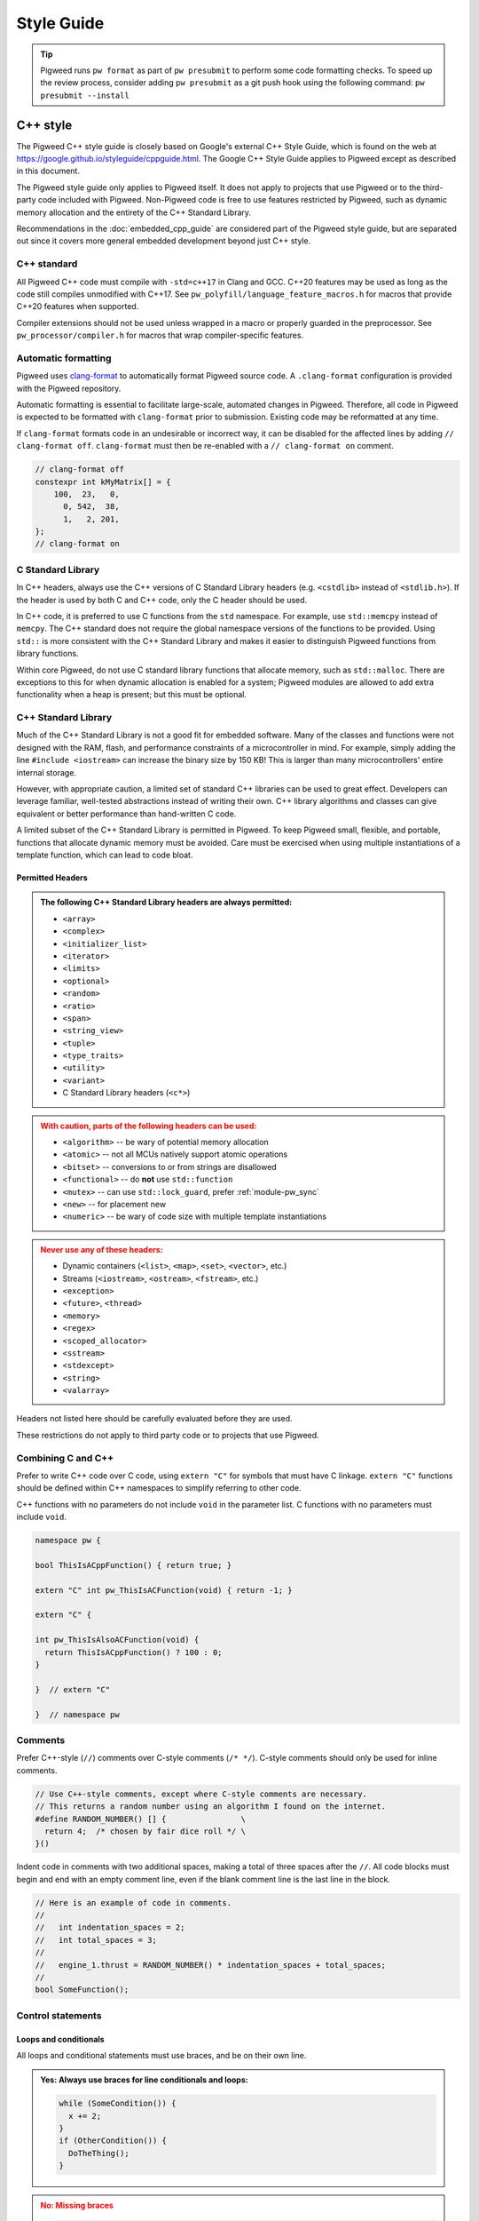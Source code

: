 .. _docs-pw-style:

===========
Style Guide
===========
.. tip::
  Pigweed runs ``pw format`` as part of ``pw presubmit`` to perform some code
  formatting checks. To speed up the review process, consider adding ``pw
  presubmit`` as a git push hook using the following command:
  ``pw presubmit --install``

---------
C++ style
---------
The Pigweed C++ style guide is closely based on Google's external C++ Style
Guide, which is found on the web at
https://google.github.io/styleguide/cppguide.html. The Google C++ Style Guide
applies to Pigweed except as described in this document.

The Pigweed style guide only applies to Pigweed itself. It does not apply to
projects that use Pigweed or to the third-party code included with Pigweed.
Non-Pigweed code is free to use features restricted by Pigweed, such as dynamic
memory allocation and the entirety of the C++ Standard Library.

Recommendations in the :doc:`embedded_cpp_guide` are considered part of the
Pigweed style guide, but are separated out since it covers more general
embedded development beyond just C++ style.

C++ standard
============
All Pigweed C++ code must compile with ``-std=c++17`` in Clang and GCC. C++20
features may be used as long as the code still compiles unmodified with C++17.
See ``pw_polyfill/language_feature_macros.h`` for macros that provide C++20
features when supported.

Compiler extensions should not be used unless wrapped in a macro or properly
guarded in the preprocessor. See ``pw_processor/compiler.h`` for macros that
wrap compiler-specific features.

Automatic formatting
====================
Pigweed uses `clang-format <https://clang.llvm.org/docs/ClangFormat.html>`_ to
automatically format Pigweed source code. A ``.clang-format`` configuration is
provided with the Pigweed repository.

Automatic formatting is essential to facilitate large-scale, automated changes
in Pigweed. Therefore, all code in Pigweed is expected to be formatted with
``clang-format`` prior to submission. Existing code may be reformatted at any
time.

If ``clang-format`` formats code in an undesirable or incorrect way, it can be
disabled for the affected lines by adding ``// clang-format off``.
``clang-format`` must then be re-enabled with a ``// clang-format on`` comment.

.. code-block:: cpp

  // clang-format off
  constexpr int kMyMatrix[] = {
      100,  23,   0,
        0, 542,  38,
        1,   2, 201,
  };
  // clang-format on

C Standard Library
==================
In C++ headers, always use the C++ versions of C Standard Library headers (e.g.
``<cstdlib>`` instead of ``<stdlib.h>``). If the header is used by both C and
C++ code, only the C header should be used.

In C++ code, it is preferred to use C functions from the ``std`` namespace. For
example, use ``std::memcpy`` instead of ``memcpy``. The C++ standard does not
require the global namespace versions of the functions to be provided. Using
``std::`` is more consistent with the C++ Standard Library and makes it easier
to distinguish Pigweed functions from library functions.

Within core Pigweed, do not use C standard library functions that allocate
memory, such as ``std::malloc``. There are exceptions to this for when dynamic
allocation is enabled for a system; Pigweed modules are allowed to add extra
functionality when a heap is present; but this must be optional.

C++ Standard Library
====================
Much of the C++ Standard Library is not a good fit for embedded software. Many
of the classes and functions were not designed with the RAM, flash, and
performance constraints of a microcontroller in mind. For example, simply
adding the line ``#include <iostream>`` can increase the binary size by 150 KB!
This is larger than many microcontrollers' entire internal storage.

However, with appropriate caution, a limited set of standard C++ libraries can
be used to great effect. Developers can leverage familiar, well-tested
abstractions instead of writing their own. C++ library algorithms and classes
can give equivalent or better performance than hand-written C code.

A limited subset of the C++ Standard Library is permitted in Pigweed. To keep
Pigweed small, flexible, and portable, functions that allocate dynamic memory
must be avoided. Care must be exercised when using multiple instantiations of a
template function, which can lead to code bloat.

Permitted Headers
-----------------
.. admonition:: The following C++ Standard Library headers are always permitted:
   :class: checkmark

   * ``<array>``
   * ``<complex>``
   * ``<initializer_list>``
   * ``<iterator>``
   * ``<limits>``
   * ``<optional>``
   * ``<random>``
   * ``<ratio>``
   * ``<span>``
   * ``<string_view>``
   * ``<tuple>``
   * ``<type_traits>``
   * ``<utility>``
   * ``<variant>``
   * C Standard Library headers (``<c*>``)

.. admonition:: With caution, parts of the following headers can be used:
   :class: warning

   * ``<algorithm>`` -- be wary of potential memory allocation
   * ``<atomic>`` -- not all MCUs natively support atomic operations
   * ``<bitset>`` -- conversions to or from strings are disallowed
   * ``<functional>`` -- do **not** use ``std::function``
   * ``<mutex>`` -- can use ``std::lock_guard``, prefer :ref:`module-pw_sync`
   * ``<new>`` -- for placement new
   * ``<numeric>`` -- be wary of code size with multiple template instantiations

.. admonition:: Never use any of these headers:
   :class: error

   * Dynamic containers (``<list>``, ``<map>``, ``<set>``, ``<vector>``, etc.)
   * Streams (``<iostream>``, ``<ostream>``, ``<fstream>``, etc.)
   * ``<exception>``
   * ``<future>``, ``<thread>``
   * ``<memory>``
   * ``<regex>``
   * ``<scoped_allocator>``
   * ``<sstream>``
   * ``<stdexcept>``
   * ``<string>``
   * ``<valarray>``

Headers not listed here should be carefully evaluated before they are used.

These restrictions do not apply to third party code or to projects that use
Pigweed.

Combining C and C++
===================
Prefer to write C++ code over C code, using ``extern "C"`` for symbols that must
have C linkage. ``extern "C"`` functions should be defined within C++
namespaces to simplify referring to other code.

C++ functions with no parameters do not include ``void`` in the parameter list.
C functions with no parameters must include ``void``.

.. code-block:: cpp

  namespace pw {

  bool ThisIsACppFunction() { return true; }

  extern "C" int pw_ThisIsACFunction(void) { return -1; }

  extern "C" {

  int pw_ThisIsAlsoACFunction(void) {
    return ThisIsACppFunction() ? 100 : 0;
  }

  }  // extern "C"

  }  // namespace pw

Comments
========
Prefer C++-style (``//``) comments over C-style comments (``/* */``). C-style
comments should only be used for inline comments.

.. code-block:: cpp

  // Use C++-style comments, except where C-style comments are necessary.
  // This returns a random number using an algorithm I found on the internet.
  #define RANDOM_NUMBER() [] {                \
    return 4;  /* chosen by fair dice roll */ \
  }()

Indent code in comments with two additional spaces, making a total of three
spaces after the ``//``. All code blocks must begin and end with an empty
comment line, even if the blank comment line is the last line in the block.

.. code-block:: cpp

  // Here is an example of code in comments.
  //
  //   int indentation_spaces = 2;
  //   int total_spaces = 3;
  //
  //   engine_1.thrust = RANDOM_NUMBER() * indentation_spaces + total_spaces;
  //
  bool SomeFunction();

Control statements
==================

Loops and conditionals
----------------------
All loops and conditional statements must use braces, and be on their own line.

.. admonition:: **Yes**: Always use braces for line conditionals and loops:
   :class: checkmark

   .. code:: cpp

      while (SomeCondition()) {
        x += 2;
      }
      if (OtherCondition()) {
        DoTheThing();
      }


.. admonition:: **No**: Missing braces
   :class: error

   .. code:: cpp

      while (SomeCondition())
        x += 2;
      if (OtherCondition())
        DoTheThing();

.. admonition:: **No**: Statement on same line as condition
   :class: error

   .. code:: cpp

      while (SomeCondition()) { x += 2; }
      if (OtherCondition()) { DoTheThing(); }


The syntax ``while (true)`` is preferred over ``for (;;)`` for infinite loops.

.. admonition:: **Yes**:
   :class: checkmark

   .. code:: cpp

      while (true) {
        DoSomethingForever();
      }

.. admonition:: **No**:
   :class: error

   .. code:: cpp

      for (;;) {
        DoSomethingForever();
      }


Prefer early exit with ``return`` and ``continue``
--------------------------------------------------
Prefer to exit early from functions and loops to simplify code. This is the
same same conventions as `LLVM
<https://llvm.org/docs/CodingStandards.html#use-early-exits-and-continue-to-simplify-code>`_.
We find this approach is superior to the "one return per function" style for a
multitude of reasons:

* **Visually**, the code is easier to follow, and takes less horizontal screen
  space.
* It makes it clear what part of the code is the **"main business" versus "edge
  case handling"**.
* For **functions**, parameter checking is in its own section at the top of the
  function, rather than scattered around in the fuction body.
* For **loops**, element checking is in its own section at the top of the loop,
  rather than scattered around in the loop body.
* Commit **deltas are simpler to follow** in code reviews; since adding a new
  parameter check or loop element condition doesn't cause an indentation change
  in the rest of the function.

The guidance applies in two cases:

* **Function early exit** - Early exits are for function parameter checking
  and edge case checking at the top. The main functionality follows.
* **Loop early exit** - Early exits in loops are for skipping an iteration
  due to some edge case with an item getting iterated over. Loops may also
  contain function exits, which should be structured the same way (see example
  below).

.. admonition:: **Yes**: Exit early from functions; keeping the main handling
   at the bottom and de-dentend.
   :class: checkmark

   .. code:: cpp

      Status DoSomething(Parameter parameter) {
        // Parameter validation first; detecting incoming use errors.
        PW_CHECK_INT_EQ(parameter.property(), 3, "Programmer error: frobnitz");

        // Error case: Not in correct state.
        if (parameter.other() == MyEnum::kBrokenState) {
          LOG_ERROR("Device in strange state: %s", parametr.state_str());
          return Status::InvalidPrecondition();
        }

        // Error case: Not in low power mode; shouldn't do anything.
        if (parameter.power() != MyEnum::kLowPower) {
          LOG_ERROR("Not in low power mode");
          return Status::InvalidPrecondition();
        }

        // Main business for the function here.
        MainBody();
        MoreMainBodyStuff();
      }

.. admonition:: **No**: Main body of function is buried and right creeping.
   Even though this is shorter than the version preferred by Pigweed due to
   factoring the return statement, the logical structure is less obvious. A
   function in Pigweed containing **nested conditionals indicates that
   something complicated is happening with the flow**; otherwise it would have
   the early bail structure; so pay close attention.
   :class: error

   .. code:: cpp

      Status DoSomething(Parameter parameter) {
        // Parameter validation first; detecting incoming use errors.
        PW_CHECK_INT_EQ(parameter.property(), 3, "Programmer error: frobnitz");

        // Error case: Not in correct state.
        if (parameter.other() != MyEnum::kBrokenState) {
          // Error case: Not in low power mode; shouldn't do anything.
          if (parameter.power() == MyEnum::kLowPower) {
            // Main business for the function here.
            MainBody();
            MoreMainBodyStuff();
          } else {
            LOG_ERROR("Not in low power mode");
          }
        } else {
          LOG_ERROR("Device in strange state: %s", parametr.state_str());
        }
        return Status::InvalidPrecondition();
      }

.. admonition:: **Yes**: Bail early from loops; keeping the main handling at
   the bottom and de-dentend.
   :class: checkmark

   .. code:: cpp

      for (int i = 0; i < LoopSize(); ++i) {
        // Early skip of item based on edge condition.
        if (!CommonCase()) {
          continue;
        }
        // Early exit of function based on error case.
        int my_measurement = GetSomeMeasurement();
        if (my_measurement < 10) {
          LOG_ERROR("Found something strange; bailing");
          return Status::Unknown();
        }

        // Main body of the loop.
        ProcessItem(my_items[i], my_measurement);
        ProcessItemMore(my_items[i], my_measurement, other_details);
        ...
      }

.. admonition:: **No**: Right-creeping code with the main body buried inside
   some nested conditional. This makes it harder to understand what is the
   main purpose of the loop versus what is edge case handling.
   :class: error

   .. code:: cpp

      for (int i = 0; i < LoopSize(); ++i) {
        if (CommonCase()) {
          int my_measurement = GetSomeMeasurement();
          if (my_measurement >= 10) {
            // Main body of the loop.
            ProcessItem(my_items[i], my_measurement);
            ProcessItemMore(my_items[i], my_measurement, other_details);
            ...
          } else {
            LOG_ERROR("Found something strange; bailing");
            return Status::Unknown();
          }
        }
      }

There are cases where this structure doesn't work, and in those cases, it is
fine to structure the code differently.

No ``else`` after ``return`` or ``continue``
--------------------------------------------
Do not put unnecessary ``} else {`` blocks after blocks that terminate with a
return, since this causes unnecessary rightward indentation creep. This
guidance pairs with the preference for early exits to reduce code duplication
and standardize loop/function structure.

.. admonition:: **Yes**: No else after return or continue
   :class: checkmark

   .. code:: cpp

      // Note lack of else block due to return.
      if (Failure()) {
        DoTheThing();
        return Status::ResourceExausted();
      }

      // Note lack of else block due to continue.
      while (MyCondition()) {
        if (SomeEarlyBail()) {
          continue;
        }
        // Main handling of item
        ...
      }

      DoOtherThing();
      return OkStatus();

.. admonition:: **No**: Else after return needlessly creeps right
   :class: error

   .. code:: cpp

      if (Failure()) {
        DoTheThing();
        return Status::ResourceExausted();
      } else {
        while (MyCondition()) {
          if (SomeEarlyBail()) {
            continue;
          } else {
            // Main handling of item
            ...
          }
        }
        DoOtherThing();
        return OkStatus();
      }

Include guards
==============
The first non-comment line of every header file must be ``#pragma once``. Do
not use traditional macro include guards. The ``#pragma once`` should come
directly after the Pigweed copyright block, with no blank line, followed by a
blank, like this:

.. code-block:: cpp

  // Copyright 2021 The Pigweed Authors
  //
  // Licensed under the Apache License, Version 2.0 (the "License"); you may not
  // use this file except in compliance with the License. You may obtain a copy of
  // the License at
  //
  //     https://www.apache.org/licenses/LICENSE-2.0
  //
  // Unless required by applicable law or agreed to in writing, software
  // distributed under the License is distributed on an "AS IS" BASIS, WITHOUT
  // WARRANTIES OR CONDITIONS OF ANY KIND, either express or implied. See the
  // License for the specific language governing permissions and limitations under
  // the License.
  #pragma once

  // Header file-level comment goes here...

Memory allocation
=================
Dynamic memory allocation can be problematic. Heap allocations and deallocations
occupy valuable CPU cycles. Memory usage becomes nondeterministic, which can
result in a system crashing without a clear culprit.

To keep Pigweed portable, core Pigweed code is not permitted to dynamically
(heap) allocate memory, such as with ``malloc`` or ``new``. All memory should be
allocated with automatic (stack) or static (global) storage duration. Pigweed
must not use C++ libraries that use dynamic allocation.

Projects that use Pigweed are free to use dynamic allocation, provided they
have selected a target that enables the heap.

Naming
======
Entities shall be named according to the `Google style guide
<https://google.github.io/styleguide/cppguide.html>`_, with the following
additional requirements.

C++ code
--------
* All Pigweed C++ code must be in the ``pw`` namespace. Namespaces for modules
  should be nested under ``pw``. For example, ``pw::string::Format()``.
* Whenever possible, private code should be in a source (.cc) file and placed in
  anonymous namespace nested under ``pw``.
* If private code must be exposed in a header file, it must be in a namespace
  nested under ``pw``. The namespace may be named for its subsystem or use a
  name that designates it as private, such as ``internal``.
* Template arguments for non-type names (e.g. ``template <int kFooBar>``) should
  follow the constexpr and const variable Google naming convention, which means
  k prefixed camel case (e.g.  ``kCamelCase``). This matches the Google C++
  style for variable naming, however the wording in the official style guide
  isn't explicit for template arguments and could be interpreted to use
  ``foo_bar`` style naming.  For consistency with other variables whose value is
  always fixed for the duration of the program, the naming convention is
  ``kCamelCase``, and so that is the style we use in Pigweed.
* Trivial membor accessors should be named with ``snake_case()``. The Google
  C++ style allows either ``snake_case()`` or ``CapsCase()``, but Pigweed
  always uses ``snake_case()``.
* Abstract base classes should be named generically, with derived types named
  specifically. For example, ``Stream`` is an abstract base, and
  ``SocketStream`` and ``StdioStream`` are an implementations of that
  interface.  Any prefix or postfix indicating whether something is abstract or
  concrete is not permitted; for example, ``IStream`` or ``SocketStreamImpl``
  are both not permitted. These pre-/post-fixes add additional visual noise and
  are irrelevant to consumers of these interfaces.

C code
------
In general, C symbols should be prefixed with the module name. If the symbol is
not associated with a module, use just ``pw`` as the module name. Facade
backends may chose to prefix symbols with the facade's name to help reduce the
length of the prefix.

* Public names used by C code must be prefixed with the module name (e.g.
  ``pw_tokenizer_*``).
* If private code must be exposed in a header, private names used by C code must
  be prefixed with an underscore followed by the module name (e.g.
  ``_pw_assert_*``).
* Avoid writing C source (.c) files in Pigweed. Prefer to write C++ code with C
  linkage using ``extern "C"``. Within C source, private C functions and
  variables must be named with the ``_pw_my_module_*`` prefix and should be
  declared ``static`` whenever possible; for example,
  ``_pw_my_module_MyPrivateFunction``.
* The C prefix rules apply to

  * C functions (``int pw_foo_FunctionName(void);``),
  * variables used by C code (``int pw_foo_variable_name;``),
  * constant variables used by C code (``const int pw_foo_kConstantName;``),
  * structs used by C code (``typedef struct {} pw_foo_StructName;``), and
  * all of the above for ``extern "C"`` names in C++ code.

  The prefix does not apply to struct members, which use normal Google style.

Preprocessor macros
-------------------
* Public Pigweed macros must be prefixed with the module name (e.g.
  ``PW_MY_MODULE_*``).
* Private Pigweed macros must be prefixed with an underscore followed by the
  module name (e.g. ``_PW_MY_MODULE_*``). (This style may change, see
  `b/234886184 <https://issuetracker.google.com/issues/234886184>`_).

**Example**

.. code-block:: cpp

  namespace pw::my_module {
  namespace nested_namespace {

  // C++ names (types, variables, functions) must be in the pw namespace.
  // They are named according to the Google style guide.
  constexpr int kGlobalConstant = 123;

  // Prefer using functions over extern global variables.
  extern int global_variable;

  class Class {};

  void Function();

  extern "C" {

  // Public Pigweed code used from C must be prefixed with pw_.
  extern const int pw_my_module_kGlobalConstant;

  extern int pw_my_module_global_variable;

  void pw_my_module_Function(void);

  typedef struct {
    int member_variable;
  } pw_my_module_Struct;

  // Private Pigweed code used from C must be prefixed with _pw_.
  extern const int _pw_my_module_kPrivateGlobalConstant;

  extern int _pw_my_module_private_global_variable;

  void _pw_my_module_PrivateFunction(void);

  typedef struct {
    int member_variable;
  } _pw_my_module_PrivateStruct;

  }  // extern "C"

  // Public macros must be prefixed with PW_.
  #define PW_MY_MODULE_PUBLIC_MACRO(arg) arg

  // Private macros must be prefixed with _PW_.
  #define _PW_MY_MODULE_PRIVATE_MACRO(arg) arg

  }  // namespace nested_namespace
  }  // namespace pw::my_module

See :ref:`docs-pw-style-macros` for details about macro usage.

Namespace scope formatting
==========================
All non-indented blocks (namespaces, ``extern "C"`` blocks, and preprocessor
conditionals) must have a comment on their closing line with the
contents of the starting line.

All nested namespaces should be declared together with no blank lines between
them.

.. code-block:: cpp

  #include "some/header.h"

  namespace pw::nested {
  namespace {

  constexpr int kAnonConstantGoesHere = 0;

  }  // namespace

  namespace other {

  const char* SomeClass::yes = "no";

  bool ThisIsAFunction() {
  #if PW_CONFIG_IS_SET
    return true;
  #else
    return false;
  #endif  // PW_CONFIG_IS_SET
  }

  extern "C" {

  const int pw_kSomeConstant = 10;
  int pw_some_global_variable = 600;

  void pw_CFunction() { ... }

  }  // extern "C"

  }  // namespace
  }  // namespace pw::nested

Using directives for literals
=============================
`Using-directives
<https://en.cppreference.com/w/cpp/language/namespace#Using-directives>`_ (e.g.
``using namespace ...``) are permitted in implementation files only for the
purposes of importing literals such as ``std::chrono_literals`` or
``pw::bytes::unit_literals``. Namespaces that contain any symbols other than
literals are not permitted in a using-directive. This guidance also has no
impact on `using-declarations
<https://en.cppreference.com/w/cpp/language/namespace#Using-declarations>`_
(e.g. ``using foo::Bar;``).

Rationale: Literals improve code readability, making units clearer at the point
of definition.

.. code-block:: cpp

  using namespace std::chrono;                    // Not allowed
  using namespace std::literals::chrono_literals; // Allowed

  constexpr std::chrono::duration delay = 250ms;

Pointers and references
=======================
For pointer and reference types, place the asterisk or ampersand next to the
type.

.. code-block:: cpp

  int* const number = &that_thing;
  constexpr const char* kString = "theory!"

  bool FindTheOneRing(const Region& where_to_look) { ... }

Prefer storing references over storing pointers. Pointers are required when the
pointer can change its target or may be ``nullptr``. Otherwise, a reference or
const reference should be used.

.. _docs-pw-style-macros:

Preprocessor macros
===================
Macros should only be used when they significantly improve upon the C++ code
they replace. Macros should make code more readable, robust, and safe, or
provide features not possible with standard C++, such as stringification, line
number capturing, or conditional compilation. When possible, use C++ constructs
like constexpr variables in place of macros. Never use macros as constants,
except when a string literal is needed or the value must be used by C code.

When macros are needed, the macros should be accompanied with extensive tests
to ensure the macros are hard to use wrong.

Stand-alone statement macros
----------------------------
Macros that are standalone statements must require the caller to terminate the
macro invocation with a semicolon (see `Swalling the Semicolon
<https://gcc.gnu.org/onlinedocs/cpp/Swallowing-the-Semicolon.html>`_). For
example, the following does *not* conform to Pigweed's macro style:

.. code-block:: cpp

  // BAD! Definition has built-in semicolon.
  #define PW_LOG_IF_BAD(mj) \
    CallSomeFunction(mj);

  // BAD! Compiles without error; semicolon is missing.
  PW_LOG_IF_BAD("foo")

Here's how to do this instead:

.. code-block:: cpp

  // GOOD; requires semicolon to compile.
  #define PW_LOG_IF_BAD(mj) \
    CallSomeFunction(mj)

  // GOOD; fails to compile due to lacking semicolon.
  PW_LOG_IF_BAD("foo")

For macros in function scope that do not already require a semicolon, the
contents can be placed in a ``do { ... } while (0)`` loop.

.. code-block:: cpp

  #define PW_LOG_IF_BAD(mj)  \
    do {                     \
      if (mj.Bad()) {        \
        Log(#mj " is bad")   \
      }                      \
    } while (0)

Standalone macros at global scope that do not already require a semicolon can
add a ``static_assert`` declaration statement as their last line.

.. code-block:: cpp

  #define PW_NEAT_THING(thing)             \
    bool IsNeat_##thing() { return true; } \
    static_assert(true, "Macros must be terminated with a semicolon")

Private macros in public headers
--------------------------------
Private macros in public headers must be prefixed with ``_PW_``, even if they
are undefined after use; this prevents collisions with downstream users. For
example:

.. code-block:: cpp

  #define _PW_MY_SPECIAL_MACRO(op) ...
  ...
  // Code that uses _PW_MY_SPECIAL_MACRO()
  ...
  #undef _PW_MY_SPECIAL_MACRO

Macros in private implementation files (.cc)
--------------------------------------------
Macros within .cc files that should only be used within one file should be
undefined after their last use; for example:

.. code-block:: cpp

  #define DEFINE_OPERATOR(op) \
    T operator ## op(T x, T y) { return x op y; } \
    static_assert(true, "Macros must be terminated with a semicolon") \

  DEFINE_OPERATOR(+);
  DEFINE_OPERATOR(-);
  DEFINE_OPERATOR(/);
  DEFINE_OPERATOR(*);

  #undef DEFINE_OPERATOR

Preprocessor conditional statements
===================================
When using macros for conditional compilation, prefer to use ``#if`` over
``#ifdef``. This checks the value of the macro rather than whether it exists.

* ``#if`` handles undefined macros equivalently to ``#ifdef``. Undefined
  macros expand to 0 in preprocessor conditional statements.
* ``#if`` evaluates false for macros defined as 0, while ``#ifdef`` evaluates
  true.
* Macros defined using compiler flags have a default value of 1 in GCC and
  Clang, so they work equivalently for ``#if`` and ``#ifdef``.
* Macros defined to an empty statement cause compile-time errors in ``#if``
  statements, which avoids ambiguity about how the macro should be used.

All ``#endif`` statements should be commented with the expression from their
corresponding ``#if``. Do not indent within preprocessor conditional statements.

.. code-block:: cpp

  #if USE_64_BIT_WORD
  using Word = uint64_t;
  #else
  using Word = uint32_t;
  #endif  // USE_64_BIT_WORD

Unsigned integers
=================
Unsigned integers are permitted in Pigweed. Aim for consistency with existing
code and the C++ Standard Library. Be very careful mixing signed and unsigned
integers.

Features not in the C++ standard
================================
Avoid features not available in standard C++. This includes compiler extensions
and features from other standards like POSIX.

For example, use ``ptrdiff_t`` instead of POSIX's ``ssize_t``, unless
interacting with a POSIX API in intentionally non-portable code. Never use
POSIX functions with suitable standard or Pigweed alternatives, such as
``strnlen`` (use ``pw::string::NullTerminatedLength`` instead).

--------------------
Code Owners (OWNERS)
--------------------
If you use Gerrit for source code hosting and have the
`code-owners <https://android-review.googlesource.com/plugins/code-owners/Documentation/backend-find-owners.html>`__
plug-in enabled Pigweed can help you enforce consistent styling on those files
and also detects some errors.

The styling follows these rules.
#. Content is grouped by type of line (Access grant, include, etc).
#. Each grouping is sorted alphabetically.
#. Groups are placed the following order with a blank line separating each
grouping.

    * "set noparent" line
    * "include" lines
    * "file:" lines
    * user grants (some examples: "*", "foo@example.com")
    * "per-file:" lines

This plugin will, by default, act upon any file named "OWNERS".

------------
Python style
------------
Pigweed uses the standard Python style: PEP8, which is available on the web at
https://www.python.org/dev/peps/pep-0008/. All Pigweed Python code should pass
``yapf`` when configured for PEP8 style.

Python versions
===============
Pigweed officially supports :ref:`a few Python versions
<docs-concepts-python-version>`. Upstream Pigweed code must support those Python
versions. The only exception is :ref:`module-pw_env_setup`, which must also
support Python 2 and 3.6.

---------------
Build files: GN
---------------
Each Pigweed source module requires a GN build file named BUILD.gn. This
encapsulates the build targets and specifies their sources and dependencies.
GN build files use a format similar to `Bazel's BUILD files
<https://docs.bazel.build/versions/main/build-ref.html>`_
(see the `Bazel style guide
<https://docs.bazel.build/versions/main/skylark/build-style.html>`_).

C/C++ build targets include a list of fields. The primary fields are:

* ``<public>`` -- public header files
* ``<sources>`` -- source files and private header files
* ``<public_configs>`` -- public build configuration
* ``<configs>`` -- private build configuration
* ``<public_deps>`` -- public dependencies
* ``<deps>`` -- private dependencies

Assets within each field must be listed in alphabetical order.

.. code-block:: cpp

  # Here is a brief example of a GN build file.

  import("$dir_pw_unit_test/test.gni")

  config("public_include_path") {
    include_dirs = [ "public" ]
    visibility = [":*"]
  }

  pw_source_set("pw_sample_module") {
    public = [ "public/pw_sample_module/sample_module.h" ]
    sources = [
      "public/pw_sample_module/internal/secret_header.h",
      "sample_module.cc",
      "used_by_sample_module.cc",
    ]
    public_configs = [ ":public_include_path" ]
    public_deps = [ dir_pw_status ]
    deps = [ dir_pw_varint ]
  }

  pw_test_group("tests") {
    tests = [ ":sample_module_test" ]
  }

  pw_test("sample_module_test") {
    sources = [ "sample_module_test.cc" ]
    deps = [ ":sample_module" ]
  }

  pw_doc_group("docs") {
    sources = [ "docs.rst" ]
  }

------------------
Build files: Bazel
------------------
Build files for the Bazel build system must be named ``BUILD.bazel``. Bazel can
interpret files named just ``BUILD``, but Pigweed uses ``BUILD.bazel`` to avoid
ambiguity with other build systems or tooling.

Pigweed's Bazel files follow the `Bazel style guide
<https://docs.bazel.build/versions/main/skylark/build-style.html>`_.

-------------
Documentation
-------------
.. note::

   Pigweed's documentation style guide came after much of the documentation was
   written, so Pigweed's docs don't yet 100% conform to this style guide. When
   updating docs, please update them to match the style guide.

Pigweed documentation is written using the `reStructuredText
<https://docutils.sourceforge.io/rst.html>`_ markup language and processed by
`Sphinx`_. We use the `Furo theme <https://github.com/pradyunsg/furo>`_ along
with the `sphinx-design <https://sphinx-design.readthedocs.io/en/furo-theme/>`_
extension.

Syntax Reference Links
======================
.. admonition:: See also
   :class: seealso

   - `reStructuredText Primer`_

   - `reStructuredText Directives <https://docutils.sourceforge.io/docs/ref/rst/directives.html>`_

   - `Furo Reference <https://pradyunsg.me/furo/reference/>`_

   - `Sphinx-design Reference <https://sphinx-design.readthedocs.io/en/furo-theme/>`_

ReST is flexible, supporting formatting the same logical document in a few ways
(for example headings, blank lines). Pigweed has the following restrictions to
make our documentation consistent.

Headings
========
Use headings according to the following hierarchy, with the shown characters
for the ReST heading syntax.

.. code:: rst

   ==================================
   Document Title: Two Bars of Equals
   ==================================
   Document titles use equals ("====="), above and below. Capitalize the words
   in the title, except for 'a', 'of', and 'the'.

   ---------------------------
   Major Sections Within a Doc
   ---------------------------
   Major sections use hyphens ("----"), above and below. Capitalize the words in
   the title, except for 'a', 'of', and 'the'.

   Heading 1 - For Sections Within a Doc
   =====================================
   These should be title cased. Use a single equals bar ("====").

   Heading 2 - for subsections
   ---------------------------
   Subsections use hyphens ("----"). In many cases, these headings may be
   sentence-like. In those cases, only the first letter should be capitalized.
   For example, FAQ subsections would have a title with "Why does the X do the
   Y?"; note the sentence capitalization (but not title capitalization).

   Heading 3 - for subsubsections
   ^^^^^^^^^^^^^^^^^^^^^^^^^^^^^^
   Use the caret symbol ("^^^^") for subsubsections.

   Note: Generally don't go beyond heading 3.

   Heading 4 - for subsubsubsections
   .................................
   Don't use this heading level, but if you must, use period characters
   ("....") for the heading.

Do not put blank lines after headings.
--------------------------------------
.. admonition:: **Yes**: No blank after heading
   :class: checkmark

   .. code:: rst

      Here is a heading
      -----------------
      Note that there is no blank line after the heading separator!

.. admonition:: **No**: Unnecessary blank line
   :class: error

   .. code:: rst

      Here is a heading
      -----------------

      There is a totally unnecessary blank line above this one. Don't do this.

Do not put multiple blank lines before a heading.
-------------------------------------------------
.. admonition:: **Yes**: Just one blank after section content before the next heading
   :class: checkmark

   .. code:: rst

      There is some text here in the section before the next. It's just here to
      illustrate the spacing standard. Note that there is just one blank line
      after this paragraph.

      Just one blank!
      ---------------
      There is just one blank line before the heading.

.. admonition:: **No**: Extra blank lines
   :class: error

   .. code:: rst

      There is some text here in the section before the next. It's just here to
      illustrate the spacing standard. Note that there are too many blank lines
      after this paragraph; there should be just one.



      Too many blanks
      ---------------
      There are too many blanks before the heading for this section.

Directives
==========
Indent directives 3 spaces; and put a blank line between the directive and the
content. This aligns the directive content with the directive name.

.. admonition:: **Yes**: Three space indent for directives; and nested
   :class: checkmark

   .. code:: none

      Here is a paragraph that has some content. After this content is a
      directive.

      .. my_directive::

         Note that this line's start aligns with the "m" above. The 3-space
         alignment accounts for the ".. " prefix for directives, to vertically
         align the directive name with the content.

         This indentation must continue for nested directives.

         .. nested_directive::

            Here is some nested directive content.

.. admonition:: **No**: One space, two spaces, four spaces, or other indents
   for directives
   :class: error

   .. code:: none

      Here is a paragraph with some content.

      .. my_directive::

        The indentation here is incorrect! It's one space short; doesn't align
        with the directive name above.

        .. nested_directive::

            This isn't indented correctly either; it's too much (4 spaces).

.. admonition:: **No**: Missing blank between directive and content.
   :class: error

   .. code:: none

      Here is a paragraph with some content.

      .. my_directive::
         Note the lack of blank line above here.

Tables
======
Consider using ``.. list-table::`` syntax, which is more maintainable and
easier to edit for complex tables (`details
<https://docutils.sourceforge.io/docs/ref/rst/directives.html#list-table>`_).

.. _Sphinx: https://www.sphinx-doc.org/

.. inclusive-language: disable

.. _reStructuredText Primer: https://www.sphinx-doc.org/en/master/usage/restructuredtext/basics.html

.. inclusive-language: enable

.. _commit-style:

--------------
Commit message
--------------
Pigweed commit message bodies and summaries are limited to 72 characters wide
to improve readability. Commit summaries should also be prefixed with the name
of the module that the commit is affecting. :ref:`Examples
<docs-contributing-commit-message-examples>` of well and ill-formed commit
messages are provided below.

Consider the following when writing a commit message:

#. **Documentation and comments are better** - Consider whether the commit
   message contents would be better expressed in the documentation or code
   comments. Docs and code comments are durable and readable later; commit
   messages are rarely read after the change lands.
#. **Include why the change is made, not just what the change is** - It is
   important to include a "why" component in most commits. Sometimes, why is
   evident - for example, reducing memory usage, or optimizing. But it is often
   not. Err on the side of over-explaining why, not under-explaining why.

.. _docs-contributing-commit-message-examples:

Pigweed commit messages should conform to the following style:

.. admonition:: **Yes**:
   :class: checkmark

   .. code:: none

      pw_some_module: Short capitalized description

      Details about the change here. Include a summary of the what, and a clear
      description of why the change is needed for future maintainers.

      Consider what parts of the commit message are better suited for
      documentation.

.. admonition:: **Yes**: Small number of modules affected; use {} syntax.
   :class: checkmark

   .. code:: none

      pw_{foo, bar, baz}: Change something in a few places

      When changes cross a few modules, include them with the syntax shown
      above.

.. admonition:: **Yes**: Targets are effectively modules, even though they're
   nested, so they get a ``/`` character.
   :class: checkmark

   .. code:: none

      targets/xyz123: Tweak support for XYZ's PQR

.. admonition:: **Yes**: Uses imperative style for subject and text.
   :class: checkmark

   .. code:: none

      pw_something: Add foo and bar functions

      This commit correctly uses imperative present-tense style.

.. admonition:: **No**: Uses non-imperative style for subject and text.
   :class: error

   .. code:: none

      pw_something: Adds more things

      Use present tense imperative style for subjects and commit. The above
      subject has a plural "Adds" which is incorrect; should be "Add".

.. admonition:: **Yes**: Use bulleted lists when multiple changes are in a
   single CL. Prefer smaller CLs, but larger CLs are a practical reality.
   :class: checkmark

   .. code:: none

      pw_complicated_module: Pre-work for refactor

      Prepare for a bigger refactor by reworking some arguments before the larger
      change. This change must land in downstream projects before the refactor to
      enable a smooth transition to the new API.

      - Add arguments to MyImportantClass::MyFunction
      - Update MyImportantClass to handle precondition Y
      - Add stub functions to be used during the transition

.. admonition:: **No**: Run on paragraph instead of bulleted list
   :class: error

   .. code:: none

      pw_foo: Many things in a giant BWOT

      This CL does A, B, and C. The commit message is a Big Wall Of Text
      (BWOT), which we try to discourage in Pigweed. Also changes X and Y,
      because Z and Q. Furthermore, in some cases, adds a new Foo (with Bar,
      because we want to). Also refactors qux and quz.

.. admonition:: **No**: Doesn't capitalize the subject
   :class: error

   .. code:: none

      pw_foo: do a thing

      Above subject is incorrect, since it is a sentence style subject.

.. admonition:: **Yes**: Doesn't capitalize the subject when subject's first
   word is a lowercase identifier.
   :class: checkmark

   .. code:: none

      pw_foo: std::unique_lock cleanup

      This commit message demonstrates the subject when the subject has an
      identifier for the first word. In that case, follow the identifier casing
      instead of capitalizing.

   However, imperative style subjects often have the identifier elsewhere in
   the subject; for example:

   .. code:: none

     pw_foo: Improve use of std::unique_lock

.. admonition:: **No**: Uses a non-standard ``[]`` to indicate module:
   :class: error

   .. code:: none

      [pw_foo]: Do a thing

.. admonition:: **No**: Has a period at the end of the subject
   :class: error

   .. code:: none

      pw_bar: Do something great.

.. admonition:: **No**: Puts extra stuff after the module which isn't a module.
   :class: error

   .. code:: none

      pw_bar/byte_builder: Add more stuff to builder

Footer
======
We support a number of `git footers`_ in the commit message, such as ``Bug:
123`` in the message below:

.. code:: none

   pw_something: Add foo and bar functions

   Bug: 123

You are encouraged to use the following footers when appropriate:

* ``Bug``: Associates this commit with a bug (issue in our `bug tracker`_). The
  bug will be automatically updated when the change is submitted. When a change
  is relevant to more than one bug, include multiple ``Bug`` lines, like so:

  .. code:: none

      pw_something: Add foo and bar functions

      Bug: 123
      Bug: 456

* ``Fixed`` or ``Fixes``: Like ``Bug``, but automatically closes the bug when
  submitted.

  .. code:: none

      pw_something: Fix incorrect use of foo

      Fixes: 123

In addition, we support all of the `Chromium CQ footers`_, but those are
relatively rarely useful.

.. _bug tracker: https://bugs.chromium.org/p/pigweed/issues/list
.. _Chromium CQ footers: https://chromium.googlesource.com/chromium/src/+/refs/heads/main/docs/infra/cq.md#options
.. _git footers: https://commondatastorage.googleapis.com/chrome-infra-docs/flat/depot_tools/docs/html/git-footers.html


